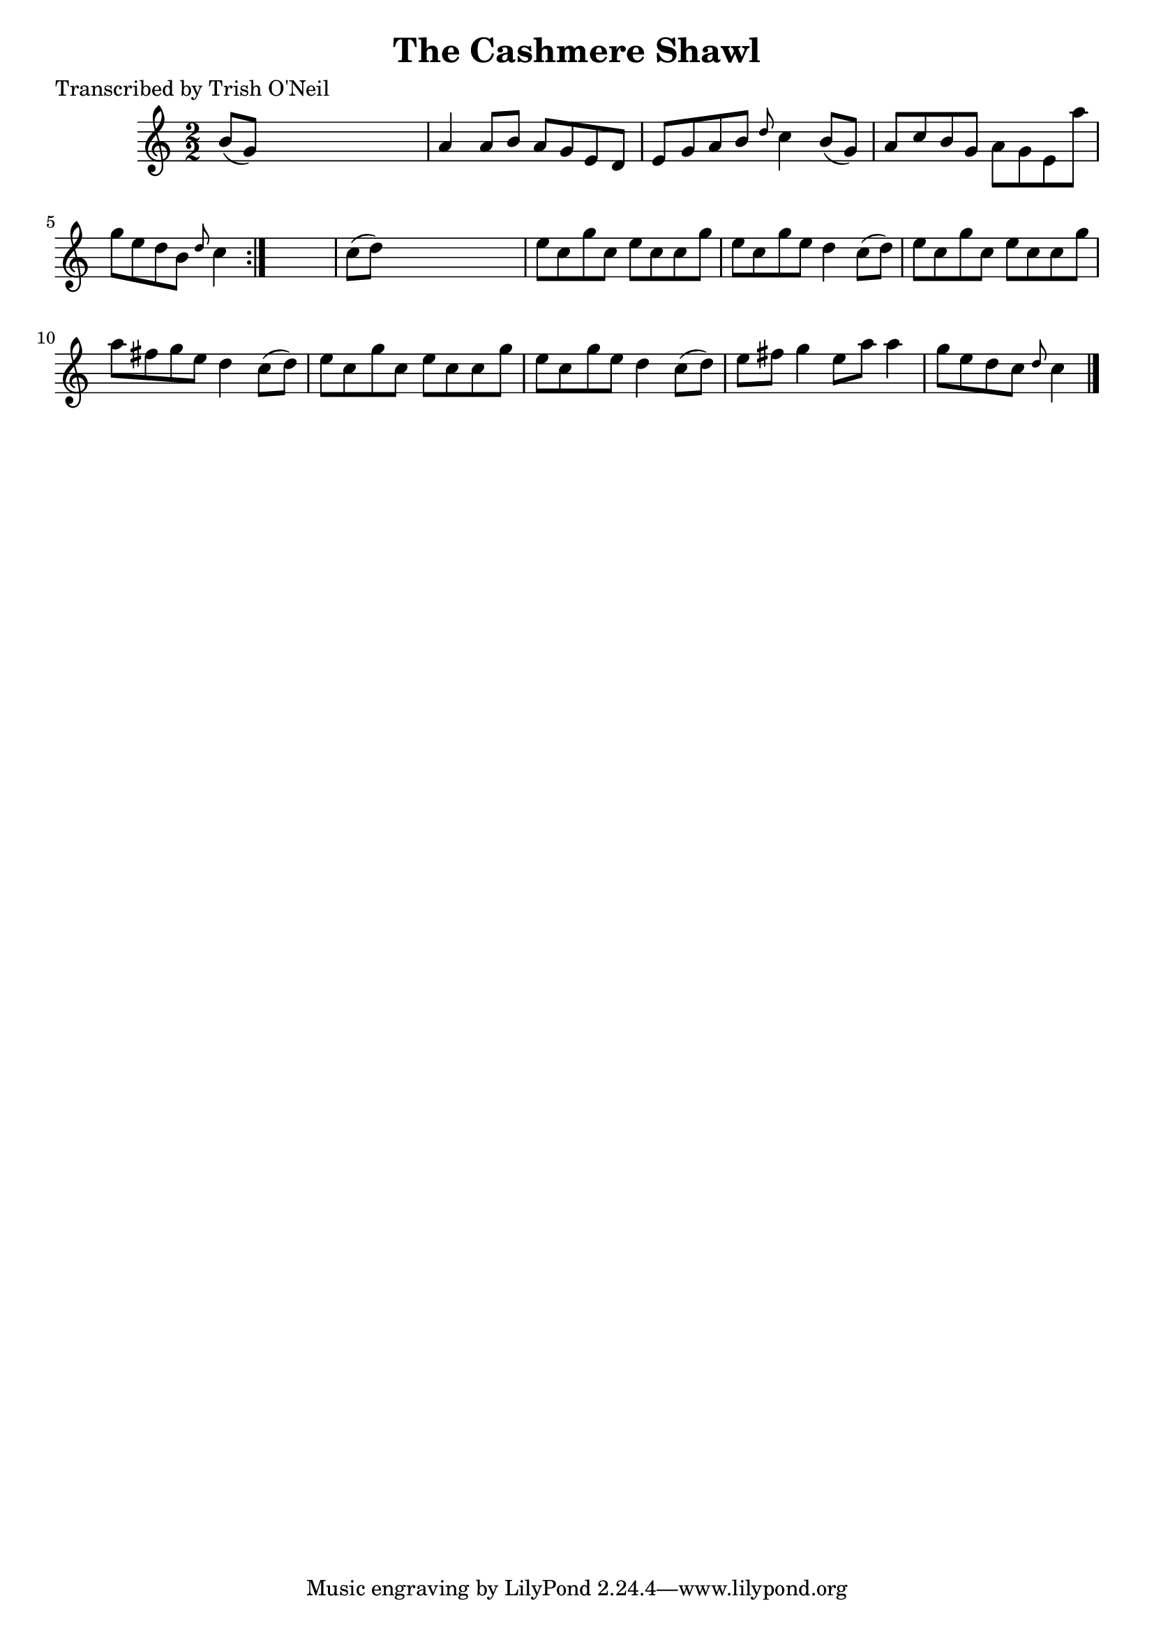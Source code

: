 
\version "2.16.2"
% automatically converted by musicxml2ly from xml/1344_to.xml

%% additional definitions required by the score:
\language "english"


\header {
    poet = "Transcribed by Trish O'Neil"
    encoder = "abc2xml version 63"
    encodingdate = "2015-01-25"
    title = "The Cashmere Shawl"
    }

\layout {
    \context { \Score
        autoBeaming = ##f
        }
    }
PartPOneVoiceOne =  \relative b' {
    \repeat volta 2 {
        \key c \major \numericTimeSignature\time 2/2 b8 ( [ g8 ) ] s2. | % 2
        a4 a8 [ b8 ] a8 [ g8 e8 d8 ] | % 3
        e8 [ g8 a8 b8 ] \grace { d8 } c4 b8 ( [ g8 ) ] | % 4
        a8 [ c8 b8 g8 ] a8 [ g8 e8 a'8 ] | % 5
        g8 [ e8 d8 b8 ] \grace { d8 } c4 }
    s4 | % 6
    c8 ( [ d8 ) ] s2. | % 7
    e8 [ c8 g'8 c,8 ] e8 [ c8 c8 g'8 ] | % 8
    e8 [ c8 g'8 e8 ] d4 c8 ( [ d8 ) ] | % 9
    e8 [ c8 g'8 c,8 ] e8 [ c8 c8 g'8 ] | \barNumberCheck #10
    a8 [ fs8 g8 e8 ] d4 c8 ( [ d8 ) ] | % 11
    e8 [ c8 g'8 c,8 ] e8 [ c8 c8 g'8 ] | % 12
    e8 [ c8 g'8 e8 ] d4 c8 ( [ d8 ) ] | % 13
    e8 [ fs8 ] g4 e8 [ a8 ] a4 | % 14
    g8 [ e8 d8 c8 ] \grace { d8 } c4 \bar "|."
    }


% The score definition
\score {
    <<
        \new Staff <<
            \context Staff << 
                \context Voice = "PartPOneVoiceOne" { \PartPOneVoiceOne }
                >>
            >>
        
        >>
    \layout {}
    % To create MIDI output, uncomment the following line:
    %  \midi {}
    }

